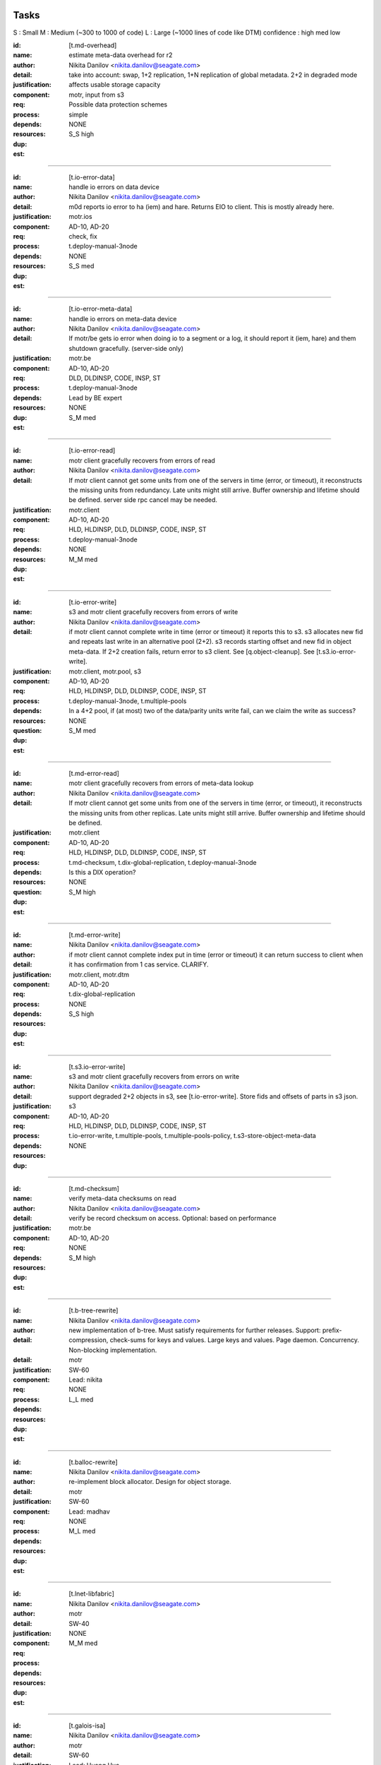 =====
Tasks
=====
S : Small 
M : Medium (~300 to 1000 of code)
L : Large (~1000 lines of code like DTM)
confidence : high med low

:id: [t.md-overhead]
:name: estimate meta-data overhead for r2
:author: Nikita Danilov <nikita.danilov@seagate.com>
:detail: take into account: swap, 1+2 replication, 1+N replication of global
         metadata. 2+2 in degraded mode
:justification: affects usable storage capacity
:component: motr, input from s3
:req: Possible data protection schemes
:process: simple
:depends:
:resources:
:dup: NONE
:est: S_S high

-------
   
:id: [t.io-error-data]
:name: handle io errors on data device
:author: Nikita Danilov <nikita.danilov@seagate.com>
:detail: m0d reports io error to ha (iem) and hare. Returns EIO to
         client. This is mostly already here.
:justification:
:component: motr.ios
:req: AD-10, AD-20
:process: check, fix
:depends: t.deploy-manual-3node
:resources:
:dup: NONE
:est: S_S med

------



:id: [t.io-error-meta-data]
:name: handle io errors on meta-data device
:author: Nikita Danilov <nikita.danilov@seagate.com>
:detail: If motr/be gets io error when doing io to a segment or a log, it should
         report it (iem, hare) and them shutdown gracefully. (server-side only)
:justification:
:component: motr.be
:req: AD-10, AD-20
:process: DLD, DLDINSP, CODE, INSP, ST
:depends: t.deploy-manual-3node
:resources: Lead by BE expert
:dup: NONE
:est: S_M med

------



:id: [t.io-error-read]
:name: motr client gracefully recovers from errors of read
:author: Nikita Danilov <nikita.danilov@seagate.com>
:detail: If motr client cannot get some units from one of the servers in time
         (error, or timeout), it reconstructs the missing units from
         redundancy. Late units might still arrive. Buffer ownership and
         lifetime should be defined. server side rpc cancel may be needed.
:justification:
:component: motr.client
:req: AD-10, AD-20
:process: HLD, HLDINSP, DLD, DLDINSP, CODE, INSP, ST
:depends: t.deploy-manual-3node
:resources:
:dup: NONE
:est: M_M med

------

:id: [t.io-error-write]
:name: s3 and motr client gracefully recovers from errors of write
:author: Nikita Danilov <nikita.danilov@seagate.com>
:detail: if motr client cannot complete write in time (error or timeout) it
         reports this to s3. s3 allocates new fid and repeats last write in an
         alternative pool (2+2). s3 records starting offset and new fid in
         object meta-data. If 2+2 creation fails, return error to s3 client. See
         [q.object-cleanup]. See [t.s3.io-error-write].
:justification:
:component: motr.client, motr.pool, s3
:req: AD-10, AD-20
:process: HLD, HLDINSP, DLD, DLDINSP, CODE, INSP, ST
:depends: t.deploy-manual-3node, t.multiple-pools
:resources:
:**question**: In a 4+2 pool, if (at most) two of the data/parity units write fail,
           can we claim the write as success?
:dup: NONE
:est: S_M med

------

:id: [t.md-error-read]
:name: motr client gracefully recovers from errors of meta-data lookup
:author: Nikita Danilov <nikita.danilov@seagate.com>
:detail: If motr client cannot get some units from one of the servers in time
         (error, or timeout), it reconstructs the missing units from other
         replicas. Late units might still arrive. Buffer ownership and lifetime
         should be defined.
:justification:
:component: motr.client
:req: AD-10, AD-20
:process: HLD, HLDINSP, DLD, DLDINSP, CODE, INSP, ST
:depends: t.md-checksum, t.dix-global-replication, t.deploy-manual-3node
:resources:
:**question**: Is this a DIX operation?
:dup: NONE
:est: S_M high

------

:id: [t.md-error-write]
:name:
:author: Nikita Danilov <nikita.danilov@seagate.com>
:detail: if motr client cannot complete index put in time (error or timeout) it
         can return success to client when it has confirmation from 1 cas
         service. CLARIFY.
:justification:
:component: motr.client, motr.dtm
:req: AD-10, AD-20
:process:
:depends:  t.dix-global-replication
:resources:
:dup: NONE
:est: S_S high

------

:id: [t.s3.io-error-write]
:name: s3 and motr client gracefully recovers from errors on write
:author: Nikita Danilov <nikita.danilov@seagate.com>
:detail: support degraded 2+2 objects in s3, see [t.io-error-write]. Store fids
         and offsets of parts in s3 json.
:justification:
:component: s3
:req: AD-10, AD-20
:process: HLD, HLDINSP, DLD, DLDINSP, CODE, INSP, ST
:depends: t.io-error-write, t.multiple-pools, t.multiple-pools-policy, t.s3-store-object-meta-data
:resources:
:dup: NONE

------

:id: [t.md-checksum]
:name: verify meta-data checksums on read
:author: Nikita Danilov <nikita.danilov@seagate.com>
:detail: verify be record checksum on access.
         Optional: based on performance
:justification:
:component: motr.be
:req: AD-10, AD-20
:depends: 
:resources:
:dup: NONE
:est: S_M high

------

:id: [t.b-tree-rewrite]
:name:
:author: Nikita Danilov <nikita.danilov@seagate.com>
:detail: new implementation of b-tree. Must satisfy requirements for further
         releases. Support: prefix-compression, check-sums for keys and
         values. Large keys and values. Page daemon. Concurrency. Non-blocking
         implementation.
:detail:
:justification:
:component: motr
:req: SW-60
:process:
:depends:
:resources: Lead: nikita
:dup: NONE
:est: L_L med 

------

:id: [t.balloc-rewrite]
:name:
:author: Nikita Danilov <nikita.danilov@seagate.com>
:detail: re-implement block allocator. Design for object storage.
:justification:
:component: motr
:req: SW-60
:process:
:depends:
:resources: Lead: madhav
:dup: NONE
:est: M_L med 

------

:id: [t.lnet-libfabric]
:name:
:author: Nikita Danilov <nikita.danilov@seagate.com>
:detail:
:justification:
:component: motr
:req: SW-40
:process:
:depends:
:resources:
:dup: NONE
:est: M_M med 

------

:id: [t.galois-isa]
:name:
:author: Nikita Danilov <nikita.danilov@seagate.com>
:detail:
:justification:
:component: motr
:req: SW-60
:process:
:depends:
:resources: Lead: Huang Hua.
:dup: NONE
:est: S_M high 

------

:id: [t.multiple-pools]
:name:
:author: Nikita Danilov <nikita.danilov@seagate.com>
:detail: support multiple active pools, select alternative pool version with
         2+2. Some code is already there was used in A200. Maybe m0t1fs only?
:justification:
:component: motr.client, provisioner
:req: SCALE-10, SCALE-40, SCALE-50
:process:
:depends:
:resources:
:**question**: I think the Mero in SAGE cluster (some old version of Motr) already
               has multiple-pool support.
:est: M_M high

------

:id: [t.multiple-pools-policy]
:name:
:author: Nikita Danilov <nikita.danilov@seagate.com>
:detail: support policy to select among active pools. Pool is selected by the
         policy for each object creation. Similarly for meta-data and bucket
         creation. Default policy: round-robin
:justification:
:component: motr.client, provisioner
:req: SCALE-10, SCALE-40, SCALE-50
:process:
:depends: t.multiple-pools
:resources:
:**question**: If pool is not specified, Motr client should make the decision. If Motr client (here S3 server)
               has already specified the pool, Motr will use that pool.
:dup: t.pool-selection-policy
:est: S_M high


------

:id: [t.pools-policy-health]
:name:
:author: Nikita Danilov <nikita.danilov@seagate.com>
:detail: policy to prefer healthy pools (based on availability updates from
         hare)
:justification: optional?
:component: motr.client, provisioner, hare
:req: SCALE-10, SCALE-40, SCALE-50, AD-10, AD-20
:process:
:depends:
:resources:
:dup: NONE
:est: S_S high

------

:id: [t.pools-policy-free-space]
:name:
:author: Nikita Danilov <nikita.danilov@seagate.com>
:detail: policy to prefer pools with most free space
:justification: optional?
:component: motr.client, provisioner
:req: SCALE-10, SCALE-40, SCALE-50, AD-10, AD-20
:process:
:depends:
:resources:
:dup: NONE
:est: S_M high

------

:id: [t.s3.use-dtm]
:name:
:author: Nikita Danilov <nikita.danilov@seagate.com>
:detail:
:justification:
:component: motr.dtm, s3
:req: SCALE-10, AD-10, AD-20
:process:
:depends:
:resources:
:dup: t.dtm-s3-int
:est: M_L med

------

:id: [t.s3-store-object-meta-data]
:name:
:author: Nikita Danilov <nikita.danilov@seagate.com>
:detail: store pool version (already there) and layout id (?) in s3 meta-data
         json. S3 should set pver and layout id when creating m0_obj structure.
:justification:
:component: s3, motr.client
:req: SCALE-10, AD-10, AD-20
:process:
:depends:
:resources:
:dup: NONE
:est: S_M high
   
------

:id: [t.avoid-md-cobs]
:name:
:author: Nikita Danilov <nikita.danilov@seagate.com>
:detail: avoid md-cob lookups when pver and layout id are set in the structure.
:justification:
:component: motr.client
:req: SCALE-10, AD-10, AD-20
:process:
:depends:
:resources:
:dup: NONE
:est: S_S high

------

:id: [t.beck]
:name: update beck tool to work with new meta-data layout
:author: Nikita Danilov <nikita.danilov@seagate.com>
:detail: motr changes (no md cobs, new b-tree), s3 changes.
:justification:
:component: motr.beck
:req: AD-10, AD-20
:process:
:depends: t.b-tree-rewrite, t.balloc-rewrite, t.md-checksum
:resources:
:dup: NONE
:est: M_M med

------


:id: [t.s3-no-replication]
:name:
:author: Nikita Danilov <nikita.danilov@seagate.com>
:detail: s3-level explicit replication of s3 top meta-data is no longer needed.
:justification:
:component: s3
:req: AD-10, AD-20
:process:
:depends:
:resources:
:dup: NONE

------


:id: [t.dix-local-lookup]
:name: if possible to distributed index lookup locally
:author: Nikita Danilov <nikita.danilov@seagate.com>
:detail: when doing lookup in a replicated index, dix client should, if possible
         select the network-closest node.
:justification:
:component: motr.client
:req: SCALE-10, SCALE-40, SCALE-50, AD-10, AD-20
:process:
:depends: t.deploy-manual-3node
:resources:
:dup: NONE
:est: S_S med

------

:id: [t.cobs-loc_info]
:name: store pool version and layout identifiers in cobs
:author: Nikita Danilov <nikita.danilov@seagate.com>
:detail: md cobs are removed, so data cobs should store pver and layout
         identifiers. This is needed for future SNS repair. And also for beck
         tool. Maybe this is done already?
:justification:
:component: motr.ios
:req: AD-10, AD-20
:process:
:depends: t.deploy-manual-3node
:resources:
:dup: NONE
:est: S_S med

------

:id: [t.s3-pending-list]
:name: clarify placement and use of pending list with s3 team
:author: Nikita Danilov <nikita.danilov@seagate.com>
:detail: Is pending list global or local meta-data? Transactionality of updates.
:justification:
:component: s3
:req: AD-10, AD-20
:process:
:depends:
:resources:
:dup: NONE

------



:id: [t.hare-notifications]
:name: hare delivers notification about process, node, device state changes
:author: Nikita Danilov <nikita.danilov@seagate.com>
:detail: reliable notifications. Data and meta-data devices.
:justification:
:component: hare, motr
:req: AD-10, AD-20
:process:
:depends:
:resources:
:dup: t.dtm-ha-int
:est: M_M low

------

:id: [t.hare-partitions]
:name: handle network partitions in hare
:author: Nikita Danilov <nikita.danilov@seagate.com>
:detail: CLARIFY
:justification:
:component: hare, motr
:req: AD-10, AD-20
:process:
:depends:
:resources:
:dup: t.dtm-ha-int
:est: M_M low

------

:id: [t.hare-split-brain]
:name: handle split brain situations in hare
:author: Nikita Danilov <nikita.danilov@seagate.com>
:detail: CLARIFY
:justification:
:component: hare, motr
:req: AD-10, AD-20
:process:
:depends:
:resources:
:dup: t.dtm-ha-int
:est: M_M low

------

:id: [t.N+K+S]
:name: handle K != S in motr (S can be ZERO)
:author: Nikita Danilov <nikita.danilov@seagate.com>
:detail: identify and fix code that assumes K == S
:justification:
:component: motr.client, motr.ios, motr.sns, dix, cas
:req: AD-10, AD-20, Possible data protection schemes
:process:
:depends: t.deploy-manual-3node
:resources:
:dup: NONE
:est: S_M med

------


:id: [t.resends]
:name: check that resend number is set for infinity everywhere
:author: Nikita Danilov <nikita.danilov@seagate.com>
:detail:
:justification:
:component: motr
:req: AD-10, AD-20
:process:
:depends:
:resources:
:dup: NONE
:est: S_M med

------



:id: [t.dix-global-replication-check]
:name: check that fix supports 1+N replication
:author: Nikita Danilov <nikita.danilov@seagate.com>
:detail: check that dix can replicate global indices with 1+N, where N is the
         number of nodes in all storage sets in the cluster.
:justification:
:component: motr
:req: SCALE-10, SCALE-40, SCALE-50, AD-10, AD-20
:process:
:depends:  t.deploy-manual-3node, t.deploy-manual-6node
:resources:
:dup: NONE
:est: S_M high

------



:id: [t.dix-global-replication]
:name:
:author: Nikita Danilov <nikita.danilov@seagate.com>
:detail: setup global replication of top-level s3 indices. Setup global
         meta-data pool. S3 should create global indices in this pool.
:justification:
:component: motr.dix, provisioner, s3
:req: SCALE-10, SCALE-40, SCALE-50, AD-10, AD-20
:process:
:depends:  t.deploy-manual-3node, t.deploy-manual-6node
:resources:
:dup: NONE
:est: S_M high

------



:id: [t.dtm-throttling]
:name: throttle incoming requests during dtm catchup
:author: Nikita Danilov <nikita.danilov@seagate.com>
:detail: to guarantee overall dtm recovery progress, incoming requests should be
         throttled while recovery is going on. Maybe they will be throttled by
         recovery itself?
:justification:
:component: motr.dtm
:req: SCALE-10, SCALE-40, SCALE-50, AD-10, AD-20
:process:
:depends:
:resources:
:dup: NONE
:est: M_M low

------

:id: [t.hare-dtm-recovery]
:name: hare should participate in dtm recovery
:author: Nikita Danilov <nikita.danilov@seagate.com>
:detail:
:justification:
:component: motr.dtm, hare
:req: SCALE-10, SCALE-40, SCALE-50, AD-10, AD-20
:process:
:depends:
:resources:
:dup: t.dtm-ha-int
:est: M_L low

------

:id: [t.perf-s3-cache]
:name:
:author: Nikita Danilov <nikita.danilov@seagate.com>
:detail: cache bucket and account global meta-data in memory, for no longer than
         X seconds. Create bucket (and auth update) should be delayed by N
         seconds.
:justification:
:component: s3
:req: SCALE-10, AD-10, AD-20
:process:
:depends:
:resources:
:dup: NONE

------

:id: [t.perf-ldap-auth-caching]
:name:
:author: Nikita Danilov <nikita.danilov@seagate.com>
:detail:
:justification:
:component: s3, motr
:req: SCALE-10, SCALE-40, SCALE-50
:process:
:depends:
:resources:
:dup: NONE

------

:id: [t.perf-tls-overhead-measure]
:name:
:author: Nikita Danilov <nikita.danilov@seagate.com>
:detail:
:justification:
:component: s3, motr
:req: SCALE-10, SCALE-40, SCALE-50
:process:
:depends:
:resources:
:dup: NONE

------

:id: [t.hare-restart-notification]
:name:
:author: Nikita Danilov <nikita.danilov@seagate.com>
:detail: hare should arrange for a notification from systemd when a process
         dies.
:justification:
:component: hare, motr
:req: SCALE-10, SCALE-40, SCALE-50, AD-10, AD-20
:process:
:depends:
:resources:
:dup: t.dtm-ha-int
:est: S_S med

------

:id: [t.linear-scale]
:name: measure how performance grows with cluster size
:author: Nikita Danilov <nikita.danilov@seagate.com>
:detail: measure how performance grows with cluster size. Start with 3 nodes,
         then add another 3 and another 3.
:justification:
:component: motr, hare
:req: SCALE-30
:process: deploy, measure.
:depends: t.deploy-manual-3node, t.deploy-manual-6node, 
          t.manual-deploy-vm-3-6-12-nodes, t.perf-s3-cache,
          t.perf-ldap-auth-caching, t.perf-tls-overhead-measure, t.perf-ttfb,
          t.balloc-perf, t.galois-perf, t.libfabrics-perf, t.btree-perf,
          t.net-perf
:resources:
:dup: NONE
:est: M_M med

-------

:id: [t.upgrade-non-disruptive]
:name: non-disruptive 0-downtime upgrade
:author: Nikita Danilov <nikita.danilov@seagate.com>
:detail: non-disruptive 0-downtime upgrade. What about switch firmware upgrade?
:justification:
:component:
:req: AD-30, MGM-220
:process:
:depends:  t.deploy-manual-3node, t.multiple-pools, t.deploy-manual-6node, t.update-rpm-single-node
:resources:
:dup: NONE
:est: M_M med

-------

:id: [t.upgrade]
:name: motr part of cortx upgrade
:author: Nikita Danilov <nikita.danilov@seagate.com>
:detail: 
:justification:
:component: motr
:req: MGM-220
:process:
:depends: t.lnet-libfabric (requires kernel module unload otherwise),
          t.update-rpm-single-node
:resources:
:dup: NONE
:est: S_S high

------

:id: [t.1-node-failure]
:name: test that system masks 1 node failure in a storage set
:author: Nikita Danilov <nikita.danilov@seagate.com>
:detail: test with 1 storage set and with 2 storage sets
:justification:
:component: motr
:req: AD-80
:process:
:depends:  t.dg-failure-domain, t.deploy-manual-3node, t.multiple-pools
:resources:
:dup: NONE
:est: M_M high


------

:id: [t.2-node-failure]
:name: test that system gracefully handles 2+ node failures in a storage set
:author: Nikita Danilov <nikita.danilov@seagate.com>
:detail: test that 500 is returned to user
:justification:
:component: motr
:req: AD-90
:process:
:depends:  t.dg-failure-domain, t.deploy-manual-3node
:resources:
:est: M_M high

------

:id: [t.ip-addressing]
:name: design and document addressing scheme used with libfabric
:author: Nikita Danilov <nikita.danilov@seagate.com>
:detail: list ports that should be open.
:justification:
:component: motr
:req: SEC-10
:process:
:depends:  t.libfabrics-m0nettest, t.lnet-libfabric
:resources:
:est: S_S high

------

:id: [t.deploy-manual-3node]
:name: Deployement of 3 nodes with 5u84 with ADAPT
:author: Madhavrao Vemuri <madhav.vemuri@seagate.com>
:detail: take into account: 4 + 2 + 0 for data and 1 + 2  for meta-data 
:justification:
:component: motr, s3
:req: HW-10, SCALE-10
:process: simple
:depends: availabilty of h/w
:resources:
:est: S_M high

-------

:id: [t.deploy-manual-6node]
:name: Deployement of 6 nodes with 5u84 with ADAPT
:author: Madhavrao Vemuri <madhav.vemuri@seagate.com>
:detail: take into account: create a pool per storage set of 3 nodes
         and use pool selection policy for each new object
:justification:
:component: motr, s3
:req: HW-10, SCALE-10
:process: simple
:depends: 6-node h/w and t.pool-selection-policy
:resources:
:est: S_M high

-------

:id: [t.manual-deploy-vm-3-6-12-nodes]
:name: Manually deploy motr + s3 + hare in VM's with multiple pool per
       storage set.
:author: Madhavrao Vemuri <madhav.vemuri@seagate.com>
:detail: Do S3 io from client for 3 node setup and verify that pool from
         all the storage sets are used.
:justification:
:component: motr, s3, hare
:req: HW-10, SCALE-10
:process: simple
:depends: t.pool-selection-policy, S3 needs to scale above 3 nodes, until
          then it is run on first 3 nodes only.
:resources:
:est: S_M high


-------

:id: [t.fsstat]
:name: fsstat per pool as well as aggerated
:author: Madhavrao Vemuri <madhav.vemuri@seagate.com>
:detail: Provide support for per pool statistics and aggregated stats
:justification:
:component: motr, hare
:req: HW-10, SCALE-10
:process: simple
:depends: t.pool-selection-policy
:resources:
:est: S_M high

-------

:id: [t.multiple-nw-vendors-support]
:name: Deploy with different available vendors of RoCE nic and switch
:author: Madhavrao Vemuri <madhav.vemuri@seagate.com>
:detail: Deploy and do the performance analysis with different vendors or
         provide a framework to do such thing.
:justification:
:component: motr, perf
:req: HW-30
:process: simple
:depends: avaialabilty of network hw with rdma from different vendors
:resources:
:est: S_M high

-------

:id: [t.validate-50gbs-NW-S3]
:name: Check 50Gbps is sufficient for S3 data or more is needed
:author: Madhavrao Vemuri <madhav.vemuri@seagate.com>
:detail: Check 50Gbps is sufficient for S3 data or more is needed
         Test with 6/9/12 node deployment as well.
:justification:
:component: motr, perf, s3
:req: HW-30
:process: simple
:depends: hw, t.validate-50gbs-NW-motr
:resources:
:est: M_M high

-------

:id: [t.validate-50gbs-NW-motr]
:name: Check 50Gbps is sufficient for motr data or more is needed
:author: Madhavrao Vemuri <madhav.vemuri@seagate.com>
:detail: Check 50Gbps is sufficient for S3 data or more is needed
         Test with 6/9/12 node deployment as well.
:justification:
:component: motr, perf
:req: HW-30
:process: simple
:depends: hw, t.lnet-libfabric, t.ip-addressing
:resources:
:est: M_M high

-------

:id: [t.libfabrics-m0nettest]
:name: Test the performance of libfabrics with m0nettest
:author: Madhavrao Vemuri <madhav.vemuri@seagate.com>
:detail: Test and compare m0nettest with libfabric and lnet transport between
         two nodes and if possible between three nodes as well.
:justification:
:component: motr, perf
:req: SW-40
:process: simple
:depends: t.lnet-libfabric, t.ip-addressing
:resources:
:est: S_M high

-------

:id: [t.libfabrics-perf]
:name: Test the performance of libfabrics with 3-node setup
:author: Madhavrao Vemuri <madhav.vemuri@seagate.com>
:detail: performance analysis with libfabic with LDR R1 setup
         and compare with Lnet results
         and then do the performance analysis with libfabic with
         LDR R2 setup and compare with Lnet results
:justification:
:component: motr, perf
:req: SW-40
:process: simple
:depends: t.lnet-libfabric, t.ip-addressing
:resources:
:est: M_M med

-------

:id: [t.libfabrics-stability]
:name: Test the stability of libfabrics with 3-node setup
:author: Madhavrao Vemuri <madhav.vemuri@seagate.com>
:detail: Do all the long run and QA manual and automation tests with
         libfabric i.e QA automation and stability test suite must complete
         with it.
:justification:
:component: motr, perf
:req: SW-40
:process: simple
:depends: t.lnet-libfabric, t.ip-addressing
:resources:
:est: M_M med

-------

:id: [t.galois-perf]
:name: galois to intel ISA perf analysis 
:author: Madhavrao Vemuri <madhav.vemuri@seagate.com>
:detail: Performance analysis with galois and intel ISA
         for 4+2 and 8+2 configs
:justification:
:component: motr, perf
:req: SW-60
:process: simple
:depends: t.galois-isa
:resources:
:est: M_M med

-------

:id: [t.balloc-perf]
:name: Balloc read/write/delete performance analysis
:author: Madhavrao Vemuri <madhav.vemuri@seagate.com>
:detail: Performance analysis of balloc on 3-node/6-node
         setups
:justification:
:component: motr, perf
:req: SW-60
:process: simple
:depends: t.balloc-rewrite
:resources:
:est: M_M med

-------

:id: [t.btree-perf]
:name: Btree concurrency/performance analysis
:author: Madhavrao Vemuri <madhav.vemuri@seagate.com>
:detail: Performance analysis of btree on 3-node/6-node
         setups
:justification:
:component: motr, perf
:req: SW-60
:process: simple
:depends: t.b-tree-rewrite
:resources:
:est: M_L med

-------

:id: [t.btree-stabilty]
:name: Btree concurrency/stability analysis
:author: Madhavrao Vemuri <madhav.vemuri@seagate.com>
:detail: Check the stability with new btree on 3-node/6-node
         setups
:justification:
:component: motr
:req: SW-60
:process: simple
:depends: t.b-tree-rewrite
:resources:
:est: M_L med

-------

:id: [t.net-perf]
:name: Performance analysis the stack with 10G,25G and 100G networks
:author: Madhavrao Vemuri <madhav.vemuri@seagate.com>
:detail: use bonding for 10G and 25G n/w and do the performance anlysis with
         libfabrics and lnet
:justification:
:component: motr, perf
:req: NET-10
:process: simple
:depends: t.lnet-libfabric
:resources:
:est: S_M med

-------

:id: [t.net-sw-perf]
:name: Only RoCE supported switch vendors can be used for data
:author: Madhavrao Vemuri <madhav.vemuri@seagate.com>
:detail: Do the performance analysis with RoCE supported switches
:justification:
:component: motr, perf
:req: NET-12
:process: simple
:depends: different nw switch vendors
:resources:
:est: S_M med

-------

:id: [t.perf-obj-100M]
:name: populate 100M objects per node
:author: Madhavrao Vemuri <madhav.vemuri@seagate.com>
:detail: populate 100M objects per node with 3 node setup and do
         the performance analysis. Check with 256K, 1M, 16M and
         128M objects.
         Also do the performance analysis at different stages of
         storage 50%, 70%,80% and 90%
:justification:
:component: motr, perf
:req: SCALE-70
:process: simple
:depends: t.3-node-deploy, t.net-perf, t.galois-perf, t.balloc-perf,
          t.btree-perf, t.net-sw-perf
:resources:
:est: M_M med

-------


:id: [t.perf-ttfb]
:name: check ttfb performance
:author: Madhavrao Vemuri <madhav.vemuri@seagate.com>
:detail: Check Time to first byte 150ms 99% of the time for different object
         size and also check TTFB at different stages of storage 50%, 70%, 80%
         and 90%.
:justification:
:component: s3, motr, perf
:req: SCALE-80
:process: simple
:depends: t.3-node-deploy, t.net-perf, t.galois-perf, t.balloc-perf,
          t.btree-perf, t.net-sw-perf
:resources:
:est: M_M med

-------

:id: [t.dg-failure-domain]
:name: Add support fro diskgroup failure domain
:author: Madhavrao Vemuri <madhav.vemuri@seagate.com>
:detail: Map controller to diskgroup failure domain
:justification:
:component: motr
:req: AD-10, AD-20, AD-30
:process: simple
:depends: t.3-node-deploy,
:resources:
:est: S_M med

-------

:id: [t.update-rpm-single-node]
:name: rpm update
:author: Madhavrao Vemuri <madhav.vemuri@seagate.com>
:detail: Remove a node from the 3-node or 6-node setup/cluster and update it
         to new rpm version and the add it back to the cluster.
         Test update of rpm's of a node in VM's with 3node deployment
:justification:
:component: motr, hare
:req: AD-10, AD-20, AD-30
:process: simple
:depends: t.hare-add-remove-node
:resources:
:dup: yes

-------

:id: [t.]
:name:
:author: Nikita Danilov <nikita.danilov@seagate.com>
:detail:
:justification:
:component: motr
:req:
:process:
:depends:
:resources:

------




=========
Questions
=========

:id: [q.object-cleanup]
:name: when object is discarded and re-created in 2+2, should the old one be
       cleaned up?
:author: Nikita Danilov <nikita.danilov@seagate.com>
:detail:
:to: Dan
:component:
:req:
:depends: t.io-error-write
:resources:

------



:id: [q.concurrent-PUT]
:name:
:author: Nikita Danilov <nikita.danilov@seagate.com>
:detail:
:to: Dan
:component:
:req:
:depends:
:resources:

------



:id: [q.concurrent-bucket-operation]
:name:
:author: Nikita Danilov <nikita.danilov@seagate.com>
:detail:
:to: Dan
:component:
:req:
:depends:
:resources:

------



:id: [q.service dependencies]
:name: who is tracking service dependencies?
:author: Nikita Danilov <nikita.danilov@seagate.com>
:detail: Who re-starts s3 when motr is restarted? pacemaker?
:to: Dan
:component:
:req:
:depends:
:resources:

------



===========
Assumptions
===========

:id: [a.no-repair]
:name: no {SNS, DIX} repair is needed for P0
:author: Nikita Danilov <nikita.danilov@seagate.com>
:detail:
:justification: Gregory, Dan
:component:
:req:
:depends:
:resources:

------

:id: [a.no-regeneration]
:name: AD-83 will be excepted. 2+2 striping will be used instead.
:author: Nikita Danilov <nikita.danilov@seagate.com>
:detail:
:justification: Gregory, Dan
:component:
:req: AD-83
:depends:
:resources:

------

:id: [a.dtm-recovery-1]
:name:
:author: Nikita Danilov <nikita.danilov@seagate.com>
:detail: when a motr instance learns that other instance is in recovery, the
         former sends to the latter at least 1 recovery message. This is needed
         to detect recovery completion.
:justification:
:component: motr
:req: 
:process:
:depends:  t.dtm-all2all, t.dtm-dtx-fop, t.dtm-cb-fop, t.dtm-epoch, t.dtm-plog,
           t.dtm-nplog, t.dtm-log-txr, t.dtm-26, t.dtm-27, t.dtm-30
:resources:

------

:id: [t.io-perf-rw]
:name: io performance
:author: shashank 
:detail: support PRD performance numbers for 16MB and 256KB object sizes
:justification:
:component: motr, s3
:req: SCALE-40, SCALE-50
:process: check, DLD, DLDINSP, code, INSP, fix
:depends:  t.perf-s3-cache, t.perf-ldap-auth-caching, t.libfabrics-perf,
           t.galois-perf, t.balloc-perf, t.btree-perf, t.net-perf
:resources:
:est: M_M low

------


:id: [t.support-different-drive]
:name: Benchmark and tune performance with different drive types
:detail: Different drive type can give different performance. Running standard benchmark workload profile and checking if there is any deviation from reference drives and capacity sizes. Check for any special handling for HAMR or SMR drive needs to ne enabled in PODS or 5u84  
:justification: Analyzing impact on performance will help in drive selection.
:component: motr, Performance evaluation team
:req: HW-10
:process: Test suite for performance evaluation
:depends: hw availability
:est: S_S med

------

:id: [t.hw-30.2]
:name:
:author:
:detail:  Test number of active session supported with new hardware 
:justification: Number of supported active session can get impacted with changes to hardware 
:component: Motr
:req: HW-20
:process:
:depends:  hw availability
:resources:
:est: S_S med

------


:id: [t.sw-20.1]
:name:
:author:
:detail: Check latest verison of libfabric and Intel ISA is used. (Before final release to QA for testing, validate everything (motr) is working with latest version of software)
:justification:
:component: Motr
:req: SW-20
:process:
:depends:  t.lnet-libfabric, t.galois-isa
:resources:
:est: S_S high


------


:id: [t.sw-30.1]
:name:
:author:
:detail: libfabric: Add code to generate IEM for any unxpected error thrown by libfabric and Intel ISA. 
:justification:
:component: Motr
:req: SW-30
:process:
:depends: Notify SSPL and CSM for new IEM addition, t.lnet-libfabric,
          t.galois-isa
:resources:
:est: S_S high

------

:id: [t.sw-40.2]
:name:
:author:
:detail: Remove the need for m0d to get UUID (UUID is received from Kernel) 
:justification:
:component: Motr
:req: SW-40
:process:
:depends:
:resources:
:est: S_S high

------

:id: [t.global-md-serialize]
:name: Serialize global meta-data create in the cluster
:author: shankar 
:detail: Create process to make sure one global metadata update is happening at a time in cluster. This will remove corner cases related to network partitions.
:justification:
:component: motr, s3
:req: SCALE-10
:process: check, fix
:depends:  t.dix-global-replication
:resources:
:est: no

------

:id: [t.startup-shutdown]
:name: Power UP/ Power DOWN the cluster gracefully.
:author: madhav 
:detail: make sure all the IOs complete before shutdown and data is available
         on next POWER UP.
:justification:
:component: all
:req: MGM-120, MGM-130
:process: check, fix
:depends: t.3-node-deploy
:resources:
:est: S_M high

------

:id: [t.security-motr]
:name: Check Security vulnerability of Motr process and Motr data.
:author:  madhav
:detail: 
:justification:
:component: all
:req: SEC-130
:process: check, fix
:depends:  Motr code
:resources:
:est: S_M low

------


:id: [t.hardware-maintenance]
:name: Replace any FRU within cluster.
:author: 
:detail: Motr process on the Node containing the FRU should shutdown gracefully
	before the replacement and after the replacement the Motr process should
	be able to start and continue IOs.
:justification:
:component: all
:req: OP-20
:process: 
:depends: 5u84 support for disks replaced in new enclosure and data availability
:resources:
:est: M_M low

------

:id: [t.support-bundle]
:name: Debug logs in support bundle.
:author: 
:detail: Descriptive logs in Motr (especially ERRORS and WARNINGS) should help
         isolate the issue quickly.
:justification:
:component: all
:req: SUP-20
:process: check, fix
:depends:  Motr code
:resources:
:est: S_M med

------


:id: [t.cluster-aging-testing]
:name: Cluster Aging testing.
:author: hua.huang@seagate.com
:detail: To fill nearly full, to test performance and corner cases, alerts.
:justification:
:component: motr
:req: SCALE-10
:process:
:depends: t.3-node-deploy, t.b-tree-rewrite, t.balloc-rewrite, t.lnet-libfabric,
          t.galois-isa, t.md-checksum
:resources:
:est: M_M med

-------------

:id: [t.dtm-all2all]
:name:
:author: anatoliy
:detail: During start of the cluster establish rpc connections between each m0d service and others m0ds
:justification:
:component: Motr
:req: AD-10, AD-20, AD-30
:process:
:depends:
:resources:

------

:id: [t.dtm-dtx-fop]
:name:
:author: anatoliy
:detail: Register DTM0 FOP types which are quite enough to send dtxes and service specific payloads (CAS_PUT CAS_DEL here)
:justification:
:component: Motr
:req: AD-10, AD-20, AD-30
:process:
:depends:
:resources:

------

:id: [t.dtm-cb-fop]
:name:
:author: anatoliy
:detail: Register DTM0 FOP types to deliver executed, persistent and redo callbacks to different parties
:justification:
:component: Motr
:req: AD-10, AD-20, AD-30
:process:
:depends:
:resources:

------

:id: [t.dtm-dtm0-srv]
:name:
:author: anatoliy
:detail: Create a clovis utility which is able to send dtx-related FOPs to DTM0 service
:justification:
:component: Motr
:req: AD-10, AD-20, AD-30
:process:
:depends: dtx-fop cb-fop
:resources:

------

:id: [t.dtm-dtxsm-cli]
:name:
:author: anatoliy
:detail: Define DTX state machine for the client side
:justification:
:component: Motr
:req: AD-10, AD-20, AD-30
:process:
:depends: deploy-vm
:resources:

------

:id: [t.dtm-fop-tool]
:name:
:author: anatoliy
:detail: Implement dummy dtm0 service which is able to accept DTM0 FOPs and log them.
:justification:
:component: Motr
:req: AD-10, AD-20, AD-30
:process:
:depends: dtm0-srv
:resources:

------

:id: [t.dtm-epoch]
:name:
:author: anatoliy
:detail: Implement versioning timestamping in a single originator configuration (PoC0).
:justification:
:component: Motr
:req: AD-10, AD-20, AD-30
:process:
:depends: deploy-vm
:resources:

------

:id: [t.dtm-11]
:name:
:author: anatoliy
:detail: Propagate DTX SM transitions to clovis OP trasitions
:justification:
:component: Motr
:req: AD-10, AD-20, AD-30
:process:
:depends: dtxsm-cli fop-tool
:resources:

------

:id: [t.dtm-12]
:name:
:author: anatoliy
:detail: Update clovis launch logic w.r.t. ~dtx==NULL~ and ~dtx!=NULL~
:justification:
:component: Motr
:req: AD-10, AD-20, AD-30
:process:
:depends: t.dtm-11
:resources:

------

:id: [t.dtm-13]
:name:
:author: anatoliy
:detail: Provide dtx state logic near by ~clovis_op_launch()~ -> ~op->launch()~
:justification:
:component: Motr
:req: AD-10, AD-20, AD-30
:process:
:depends: t.dtm-12
:resources:

------

:id: [t.dtm-dtxsm-cli-wait]
:name:
:author: anatoliy
:detail: Provide dtx state wait logic
:justification:
:component: Motr
:req: AD-10, AD-20, AD-30
:process:
:depends: 13 observ
:resources:

------

:id: [t.dtm-15]
:name:
:author: anatoliy
:detail:  Provide c0mt-alike test to emulate load patterns with a high level of parallelism for DIX PUT and DEL operations.
:justification:
:component: Motr
:req: AD-10, AD-20, AD-30
:process:
:depends: dtxsm-cli-wait
:resources:

------

:id: [t.dtm-16]
:name:
:author: anatoliy
:detail: Provide a way to emulate transient failures all over the stack deterministically and with the help of FI, crash to emulate such failure.
:justification:
:component: Motr
:req: AD-10, AD-20, AD-30
:process:
:depends: dtxsm-cli-wait
:resources:

------

:id: [t.dtm-17]
:name:
:author: anatoliy
:detail: Emulate transient failure of m0d during PUT after DEL workload.
:justification:
:component: Motr
:req: AD-10, AD-20, AD-30
:process:
:depends: dtxsm-cli-wait
:resources:
:dup: NONE

------

:id: [t.dtm-18]
:name:
:author: anatoliy
:detail: Emulate transient failure of m0d during DEL after PUT workload.
:justification:
:component: Motr
:req: AD-10, AD-20, AD-30
:process:
:depends: dtxsm-cli-wait
:resources:
:dup: NONE

------

:id: [t.dtm-plog]
:name:
:author: anatoliy
:detail: Implement DTM0 local persistent log structure on top of BE.
:justification:
:component: Motr
:req: AD-10, AD-20, AD-30
:process:
:depends: 10
:resources:
:dup: NONE

------

:id: [t.dtm-nplog]
:name:
:author: anatoliy
:detail: Implement DTM0 local non-persistent log structure for originators.
:justification:
:component: Motr
:req: AD-10, AD-20, AD-30
:process:
:depends: 10
:resources:
:dup: NONE

------

:id: [t.dtm-log-txr]
:name:
:author: anatoliy
:detail: Implement DTM0 local txr (log element) structure on top of BE.
:justification:
:component: Motr
:req: AD-10, AD-20, AD-30
:process:
:depends: deploy-vm
:resources:
:dup: NONE

------

:id: [t.dtm-22]
:name:
:author: anatoliy
:detail: Implement txr execution logic during specific service request execution.
:justification:
:component: Motr
:req: AD-10, AD-20, AD-30
:process:
:depends: dtxsm-cli-wait
:resources:
:dup: NONE

------

:id: [t.dtm-23]
:name:
:author: anatoliy
:detail: Implement a special strucutre to store versions for keys stored in CAS.
:justification:
:component: Motr
:req: AD-10, AD-20, AD-30
:process:
:depends: dtxsm-cli-wait
:resources:
:dup: NONE

------

:id: [t.dtm-24]
:name:
:author: anatoliy
:detail: Implement a logic which covers a proper key and value selection accordingly to versions for DELs after PUTs
:justification:
:component: Motr
:req: AD-10, AD-20, AD-30
:process:
:depends: dtxsm-cli-wait
:resources:
:dup: NONE

------

:id: [t.dtm-25 ]
:name:
:author: anatoliy
:detail: Implement a logic which covers a proper key and value selection accordingly to versions for PUTs after DELs
:justification:
:component: Motr
:req: AD-10, AD-20, AD-30
:process:
:depends: dtxsm-cli-wait
:resources:
:dup: NONE

------

:id: [t.dtm-26]
:name:
:author: anatoliy
:detail: Tombstones management, keys will not be overwritten by the objects with older versions.
:justification:
:component: Motr
:req: AD-10, AD-20, AD-30
:process:
:depends: dtxsm-cli-wait
:resources:
:dup: NONE

------

:id: [t.dtm-27]
:name:
:author: anatoliy
:detail: Redo       callback logic
:justification:
:component: Motr
:req: AD-10, AD-20, AD-30
:process:
:depends: 26
:resources:
:dup: NONE

------

:id: [t.dtm-28]
:name:
:author: anatoliy
:detail: Persistent callback logic
:justification:
:component: Motr
:req: AD-10, AD-20, AD-30
:process:
:depends: 26
:resources:
:dup: NONE

------

:id: [t.dtm-29]
:name:
:author: anatoliy
:detail: Executed   callback logic
:justification:
:component: Motr
:req: AD-10, AD-20, AD-30
:process:
:depends: 26
:resources:
:dup: NONE

------

:id: [t.dtm-30]
:name:
:author: anatoliy
:detail: Recovery logic iterating over DTM0 logs and sending corresponding redo messages to participants; triggered by HA.
:justification:
:component: Motr
:req: AD-10, AD-20, AD-30
:process:
:depends: 26
:resources:
:dup: NONE

------

:id: [t.dtm-31]
:name:
:author: anatoliy
:detail: Integrate txr execution logic into CAS serice including proper tx credit calculation, should be executed as a part of local transaction.
:justification:
:component: Motr
:req: AD-10, AD-20, AD-30
:process:
:depends: 26
:resources:
:dup: NONE

------

:id: [t.dtm-32]
:name:
:author: anatoliy
:detail: A Tool for an initial DTM0 log analysis
:justification:
:component: Motr
:req: AD-10, AD-20, AD-30
:process:
:depends: 31
:resources:
:dup: NONE

------

:id: [t.dtm-33]
:name:
:author: anatoliy
:detail: A Replay tool which will be able to save current dtm0 log and replay it again, useful for debugging
:justification:
:component: Motr
:req: AD-10, AD-20, AD-30
:process:
:depends: 31
:resources:
:dup: NONE

------

:id: [t.dtm-proto-vis]
:name:
:author: anatoliy
:detail: Tool for the DTM0 protocol visualisation
:justification:
:component: Motr
:req: AD-10, AD-20, AD-30
:process:
:depends: deploy-vm
:resources:
:dup: NONE

------

:id: [t.dtm-magic-bulk]
:name:
:author: anatoliy
:detail: Make RPC bulk to follow magic link semantics
:justification:
:component: Motr
:req: AD-10, AD-20, AD-30
:process:
:depends: 1
:resources:
:dup: NONE

------

:id: [t.dtm-observ]
:name:
:author: anatoliy
:detail: Provide observability and debuggability for the development cycle (not a fine-grained task)
:justification:
:component: Motr
:req: AD-10, AD-20, AD-30
:process:
:depends: deploy-vm
:resources:
:dup: NONE

------

:id: [t.dtm-ha-int]
:name:
:author: anatoliy
:detail: Provide HA integration with Motr instances including design of the interraction protocol (not a fine-grained task)
:justification:
:component: Motr
:req: AD-10, AD-20, AD-30
:process:
:depends: observ
:resources:
:dup: hare-dtm-recovery

------

:id: [t.dtm-s3-int]
:name:
:author: anatoliy
:detail: Provide S3 level integarion on new clovis interface with embedded dtx transactions (not a fine-grained task)
:justification:
:component: Motr
:req: AD-10, AD-20, AD-30
:process:
:depends: observ
:resources:
:dup: s3.use-dtm

------

:id: [t.dtm-over-test]
:name:
:author: anatoliy
:detail: Provide a test infra to cover major failure cases in 1-node and n-node environments (not a fine-grained task)
:justification:
:component: Motr
:req: AD-10, AD-20, AD-30
:process:
:depends: ha-int s3-int
:resources:
:dup: NONE

------


==========
Assumption
==========

:id: [a.dtm-new-people]
:name:
:author: anatoliy
:detail: involvement of new people will reduce my bw down to 60%
:justification:
:component: Motr
:req:
:process:
:depends:
:resources:
:dup: NONE

------

:id: [a.dtm-anil-bw]
:name:
:author: anatoliy
:detail: Inital bw of Anil will be accounted as 30%
:justification:
:component: Motr
:req:
:process:
:depends:
:resources:
:dup: NONE

------

:id: [a.dtm-Mehul-bw]
:name:
:author: anatoliy
:detail: Inital bw of Mehul will be accounted as 60%
:justification:
:component: Motr
:req:
:process:
:depends:
:resources:
:dup: NONE

------

:id: [t.dtm-total-bw]
:name:
:author: anatoliy
:detail: total time measureed in person weeks in the next 6 months will be accounted as TT = sum(Est) / days per week / peoples involvement
:justification:
:component: Motr
:req:
:process:
:depends:
:resources:
:dup: NONE
:est: 168 Person Weeks (33 calander weeks) 

------



=====================================
m0tr tasks for scalability (Anatoliy)
=====================================

:id: [t.scale-m0tr-m0be]
:name:
:author: anatoliy
:detail: BE META TASK
:justification:
:component: Motr
:req: SCALE-10, SCALE-40, SCALE-50
:process:
:depends:
:resources:
:dup: NONE

------

:id: [t.scale-m0tr-txgr]
:name:
:author: anatoliy
:detail: BE GROUP META TASK
:justification:
:component: Motr
:req: SCALE-10, SCALE-40, SCALE-50
:process:
:depends: m0be
:resources:
:dup: NONE

------

:id: [t.scale-m0tr-txgr-mockG]
:name:
:author: anatoliy
:detail: Mock BE tx group with in-memory tx execution
:justification:
:component: Motr
:req: SCALE-10, SCALE-40, SCALE-50
:process:
:depends: txgr
:resources:
:dup: NONE

------

:id: [t.scale-m0tr-txgr-mockA]
:name:
:author: anatoliy
:detail: Mock BE allocator with sequential in-memory allocator
:justification:
:component: Motr
:req: SCALE-10, SCALE-40, SCALE-50
:process:
:depends: txgr
:resources:
:dup: NONE

------

:id: [t.scale-m0tr-txgr-5u84]
:name:
:author: anatoliy
:detail: Tune 5u84 w.r.t. the new configuration
:justification:
:component: Motr
:req: SCALE-10, SCALE-40, SCALE-50
:process:
:depends: txgr-mockA txgr-mockG
:resources:
:dup: NONE

------

:id: [t.scale-m0tr-txgr-A]
:name:
:author: anatoliy
:detail: Detailed design new block allocator w.r.t. to MRD performance requirements
:justification:
:component: Motr
:req: SCALE-10, SCALE-40, SCALE-50
:process:
:depends: txgr-5u84 txgr-G-optimistic
:resources:
:dup: NONE

------

:id: [t.scale-m0tr-txgr-G]
:name:
:author: anatoliy
:detail: Detailed design for new tx group logic
:justification:
:component: Motr
:req: SCALE-10, SCALE-40, SCALE-50
:process:
:depends: txgr-5u84
:resources:
:dup: NONE

------

:id: [t.scale-m0tr-txgr-G-fom]
:name:
:author: anatoliy
:detail: Update tx group FOM logic
:justification:
:component: Motr
:req: SCALE-10, SCALE-40, SCALE-50
:process:
:depends: txgr-G
:resources:
:dup: NONE

------


:id: [t.scale-m0tr-txgr-G-log]
:name:
:author: anatoliy
:detail: Update BE log w.r.t. new group logic
:justification:
:component: Motr
:req: SCALE-10, SCALE-40, SCALE-50
:process:
:depends: txgr-G-fom txgr-G-tx
:resources:
:dup: NONE

------

:id: [t.scale-m0tr-txgr-G-serialize]
:name:
:author: anatoliy
:detail: Provide new tx group serialisation algo
:justification:
:component: Motr
:req: SCALE-10, SCALE-40, SCALE-50
:process:
:depends: txgr-G
:resources:
:dup: NONE

------

:id: [t.scale-m0tr-txgr-G-throttle]
:name:
:author: anatoliy
:detail: Provide new tx group serialisation algo throttling when there’re cyclic deps
:justification:
:component: Motr
:req: SCALE-10, SCALE-40, SCALE-50
:process:
:depends: txgr-G-serialize
:resources:
:dup: NONE

------

:id: [t.scale-m0tr-txgr-G-optimistic]
:name:
:author: anatoliy
:detail: Update BE structures w.r.t. minimise cyclic dependencies on the data
:justification:
:component: Motr
:req: SCALE-10, SCALE-40, SCALE-50
:process:
:depends:
:resources: txgr-G
:dup: NONE

------


:id: [t.scale-m0tr-txgr-G-tx]
:name:
:author: anatoliy
:detail: Update TX SM w.r.t. new tx group logic
:justification:
:component: Motr
:req: SCALE-10, SCALE-40, SCALE-50
:process:
:depends: txgr-G-fom
:resources:
:dup: NONE

------

:id: [t.scale-m0tr-txgr-G-tx-regarea]
:name:
:author: anatoliy
:detail: Update reg area w.r.t. new tx group logic
:justification:
:component: Motr
:req: SCALE-10, SCALE-40, SCALE-50
:process:
:depends: txgr-G-tx
:resources:
:dup: NONE

------

:id: [t.scale-m0tr-txgr-G-recovery]
:name:
:author: anatoliy
:detail: Update recovery w.r.t. new log format
:justification:
:component: Motr
:req: SCALE-10, SCALE-40, SCALE-50
:process:
:depends: txgr-G-serialize txgr-G-log
:resources:
:dup: NONE

------

:id: [t.scale-m0tr-txgr-G-5u84]
:name:
:author: anatoliy
:detail: Tune new algo w.r.t. 5u84 for different workloads and bss
:justification:
:component: Motr
:req: SCALE-10, SCALE-40, SCALE-50
:process:
:depends: txgr-G txgr-A
:resources:
:dup: NONE

------


:id: [t.scale-m0tr-txgr-G-STAB]
:name:
:author: anatoliy
:detail: Stabilise new algo
:justification:
:component: Motr
:req: SCALE-10, SCALE-40, SCALE-50
:process:
:depends: txgr-G-5u84 txgr-G-recovery
:resources:

------

:id: [t.scale-m0tr-parity]
:name:
:author: anatoliy
:detail: PARITY MATH META TASK
:justification:
:component: Motr
:req: SCALE-10, SCALE-40, SCALE-50
:process:
:depends:
:resources:

------

:id: [t.scale-m0tr-parity-degraded]
:name:
:author: anatoliy
:detail: Performance optimisation in degraded modes
:justification:
:component: Motr
:req: SCALE-10, SCALE-40, SCALE-50
:process:
:depends: parity
:resources:

------

:id: [t.scale-m0tr-parity-incremental]
:name:
:author: anatoliy
:detail: Incremental parity sums calc
:justification:
:component: Motr
:req: SCALE-10, SCALE-40, SCALE-50
:process:
:depends: parity
:resources:

------


:id: [t.scale-m0tr-parity-isa-tune]
:name:
:author: anatoliy
:detail: ISA tuning
:justification:
:component: Motr
:req: SCALE-10, SCALE-40, SCALE-50
:process:
:depends: parity
:resources:

------

:id: [t.scale-m0tr-parity-isa-n32log]
:name:
:author: anatoliy
:detail: n^3 -> n^2*log(n) linear system solver
:justification:
:component: Motr
:req: SCALE-10, SCALE-40, SCALE-50
:process:
:depends: parity
:resources:

------

:id: [t.scale-m0tr-parity-isa-reg]
:name:
:author: anatoliy
:detail: integrate region operations
:justification:
:component: Motr
:req: SCALE-10, SCALE-40, SCALE-50
:process:
:depends: parity
:resources:

------

:id: [t.scale-m0tr-parity-isa-vander]
:name:
:author: anatoliy
:detail: revise vandermonde matrix part of the algo w.r.t. ISA
:justification:
:component: Motr
:req: SCALE-10, SCALE-40, SCALE-50
:process:
:depends: parity
:resources:

------


:id: [t.scale-m0tr-parity-isa-NKS]
:name:
:author: anatoliy
:detail: optimisation for different layouts N+K+S
:justification:
:component: Motr
:req: SCALE-10, SCALE-40, SCALE-50
:process:
:depends: parity
:resources:

------


:id: [t.scale-m0tr-stob]
:name:
:author: anatoliy
:detail: STOB META TASK
:justification:
:component: Motr
:req: SCALE-10, SCALE-40, SCALE-50
:process:
:depends: txgr-G-STAB
:resources:

------


:id: [t.scale-m0tr-stob-concurrency]
:name:
:author: anatoliy
:detail: limit concurrency w.r.t. different workloads
:justification:
:component: Motr
:req: SCALE-10, SCALE-40, SCALE-50
:process:
:depends: stob
:resources:

------


:id: [t.scale-m0tr-stob-work-small]
:name:
:author: anatoliy
:detail: small blocks
:justification:
:component: Motr
:req: SCALE-10, SCALE-40, SCALE-50
:process:
:depends: stob-concurrency
:resources:

------


:id: [t.scale-m0tr-stob-work-large]
:name:
:author: anatoliy
:detail: large blocks
:justification:
:component: Motr
:req: SCALE-10, SCALE-40, SCALE-50
:process:
:depends: stob-concurrency
:resources:

------


:id: [t.scale-m0tr-stob-metadata]
:name:
:author: anatoliy
:detail: metadata stobs
:justification:
:component: Motr
:req: SCALE-10, SCALE-40, SCALE-50
:process:
:depends: stob-concurrency
:resources:

------


:id: [t.scale-m0tr-stob-4-be-log]
:name:
:author: anatoliy
:detail: log stobs
:justification:
:component: Motr
:req: SCALE-10, SCALE-40, SCALE-50
:process:
:depends: stob-concurrency
:resources:

------


:id: [t.scale-m0tr-writeagg]
:name:
:author: anatoliy
:detail: WRITE AGGREGATION META TASK
:justification:
:component: Motr
:req: SCALE-10, SCALE-40, SCALE-50
:process:
:depends: m0be
:resources:

------


:id: [t.scale-m0tr-throttling]
:name:
:author: anatoliy
:detail: MERO LEVEL THROTTLING META TASK
:justification:
:component: Motr
:req: SCALE-10, SCALE-40, SCALE-50
:process:
:depends: 
:resources:

------


:id: [t.scale-m0tr-rpc]
:name:
:author: anatoliy
:detail: RPC META TASK
:justification:
:component: Motr
:req: SCALE-10, SCALE-40, SCALE-50
:process:
:depends: 
:resources:

------


:id: [t.scale-m0tr-rpc-formation]
:name:
:author: anatoliy
:detail: Formation tuning
:justification:
:component: Motr
:req: SCALE-10, SCALE-40, SCALE-50
:process:
:depends: rpc
:resources:

------


:id: [t.scale-m0tr-rpc-long-live]
:name:
:author: anatoliy
:detail: Tune “resends” for long living RPC
:justification:
:component: Motr
:req: SCALE-10, SCALE-40, SCALE-50
:process:
:depends: rpc
:resources:

------


:id: [t.scale-m0tr-perfinfra]
:name:
:author: anatoliy
:detail: Performance infrastructure for R2
:justification:
:component: Motr
:req: SCALE-10, SCALE-40, SCALE-50
:process:
:depends: 
:resources:

------


:id: [t.scale-m0tr-perfinfra-addb]
:name:
:author: anatoliy
:detail:  ADDB related work
:justification:
:component: Motr
:req: SCALE-10, SCALE-40, SCALE-50
:process:
:depends: perfinfra
:resources:

------


:id: [t.scale-m0tr-cas]
:name:
:author: anatoliy
:detail: CAS SERVICE META TASK
:justification:
:component: Motr
:req: SCALE-10, SCALE-40, SCALE-50
:process:
:depends: 
:resources:

------


:id: [t.scale-m0tr-cas-lock]
:name:
:author: anatoliy
:detail: CAS locking schema optimisation
:justification:
:component: Motr
:req: SCALE-10, SCALE-40, SCALE-50
:process:
:depends: cas
:resources:

------


:id: [t.scale-m0tr-reqh]
:name:
:author: anatoliy
:detail: REQUEST HANDLER META TASK
:justification:
:component: Motr
:req: SCALE-10, SCALE-40, SCALE-50
:process:
:depends: 
:resources:

------


:id: [t.scale-m0tr-reqh-long-lock]
:name:
:author: anatoliy
:detail: long lock fairness
:justification:
:component: Motr
:req: SCALE-10, SCALE-40, SCALE-50
:process:
:depends: reqh
:resources:

------

:id: [t.scale-m0tr-reqh-ast]
:name:
:author: anatoliy
:detail: AST profiling
:justification:
:component: Motr
:req: SCALE-10, SCALE-40, SCALE-50
:process:
:depends: reqh
:resources:

------

:id: [t.support-different-servers]
:name: Benchmark and tune performance with different server
:detail: Different server can give different performance. Running standard
         benchmark workload profile and checking if there is any deviation from
         reference server
:justification: Analyzing impact on performance will help customer in server selection.
:component: motr, Performance evaluation team
:req: HW-20
:process: Test suite for performance evaluation
:depends: Different server
:resources:
:est: S_M med

-------

:id: [t.support-different-network-equipment]
:name: Benchmark and tune performance with different network equipment
:detail: Different networking equipment can give different performance. Running
         standard benchmark workload profile and checking if there is any
         deviation from reference networking equipment.
:justification: Benchmark will help customer in device selection.
:component: motr, Performance evaluation team
:req: HW-30 NET-10
:process: Test suite for performance evaluation
:depends: Networking Equipment from different vendor
:resources: 
:est: S_M med

-------

:id: [t.small-object-performance]
:name: Increase parallelism in accessing b-tree EMAP
:detail: Create hash function which will take object ID and point to a b-tree.
         Store this hash table in metadata. Test perfromance with varying sizes 
         of hash entries e.g 128,256,512 and 1024 and conclude on size to use.
:justification: Will reduce lock contention and help improve performance.
:component: motr, motr.beck
:req: SCALE-50
:process: 
:depends: t.3-node-deploy
:resources:
:est: M_M med

-------

:id: [t.small-object-performance]
:name: Increase parallelism in accessing b-tree CAS
:detail: Create hash function which will take object ID and point to a b-tree.
         Store this hash table in metadata. Test perfromance with varying sizes 
         of hash entries e.g 128,256,512 and 1024 and conclude on size to use.
         Note: Design of hash function for CAS will need some design work to
         arrive at structure e.g hash for meta b-tree can be created
:justification: Will reduce lock contention and help improve performance.
:component: motr, motr.beck
:req: SCALE-50
:process:
:depends: t.3-node-deploy
:resources:
:est: M_M med

-------

:id: [t.display-md-usage]
:name: Display near realtime usage of metadata space
:detail: motr to send updates to notify user of metadata size used. 
         Enclosure/Node should go to write protect mode in this scenario.
         There should be no crash of metadata usage is over.
:justification: metadata usage should be displayed so user is aware of actual
                space used by metadata.
:component: motr, motr.beck
:req: SCALE-10
:process:
:depends: Hare, Messaging, CSM 
:resources:
:est: S_M low

------

:id: [t.hw-10.2]
:name: Handling Asssymetric Strorage Set in a Cluster
:author:
:detail:  Enclosure in a Storage Set will be symetric w.r.t capacity (validate
          with PLM), but across storage set they can be assymetric. Check impact
          of this and add support for its handling in motr.
:justification:
:component: motr
:req: HW-10
:process:
:depends: This will may not be P0
:resources:
:est: no

------

